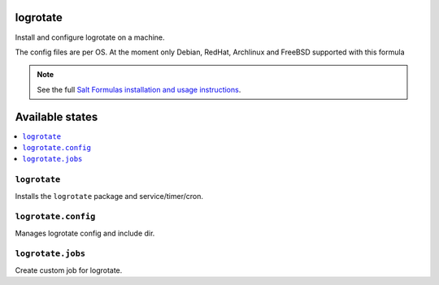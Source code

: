 logrotate
=========
Install and configure logrotate on a machine.

The config files are per OS.
At the moment only Debian, RedHat, Archlinux and FreeBSD supported with this formula

.. note::
    See the full `Salt Formulas installation and usage instructions
    <http://docs.saltstack.com/en/latest/topics/development/conventions/formulas.html>`_.

Available states
================

.. contents::
    :local:

``logrotate``
-------------

Installs the ``logrotate`` package and service/timer/cron.

``logrotate.config``
--------------------

Manages logrotate config and include dir.

``logrotate.jobs``
------------------

Create custom job for logrotate.
